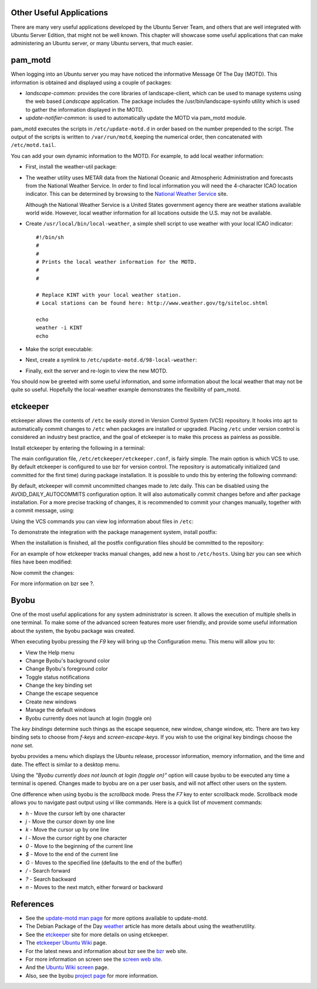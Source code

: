 Other Useful Applications
=========================

There are many very useful applications developed by the Ubuntu Server
Team, and others that are well integrated with Ubuntu Server Edition,
that might not be well known. This chapter will showcase some useful
applications that can make administering an Ubuntu server, or many
Ubuntu servers, that much easier.

pam\_motd
=========

When logging into an Ubuntu server you may have noticed the informative
Message Of The Day (MOTD). This information is obtained and displayed
using a couple of packages:

-  *landscape-common:* provides the core libraries of landscape-client,
   which can be used to manage systems using the web based *Landscape*
   application. The package includes the /usr/bin/landscape-sysinfo
   utility which is used to gather the information displayed in the
   MOTD.

-  *update-notifier-common:* is used to automatically update the MOTD
   via pam\_motd module.

pam\_motd executes the scripts in ``/etc/update-motd.d`` in order based
on the number prepended to the script. The output of the scripts is
written to ``/var/run/motd``, keeping the numerical order, then
concatenated with ``/etc/motd.tail``.

You can add your own dynamic information to the MOTD. For example, to
add local weather information:

-  First, install the weather-util package:

   ::

-  The weather utility uses METAR data from the National Oceanic and
   Atmospheric Administration and forecasts from the National Weather
   Service. In order to find local information you will need the
   4-character ICAO location indicator. This can be determined by
   browsing to the `National Weather
   Service <http://www.weather.gov/tg/siteloc.shtml>`__ site.

   Although the National Weather Service is a United States government
   agency there are weather stations available world wide. However,
   local weather information for all locations outside the U.S. may not
   be available.

-  Create ``/usr/local/bin/local-weather``, a simple shell script to use
   weather with your local ICAO indicator:

   ::

       #!/bin/sh
       #
       #
       # Prints the local weather information for the MOTD.
       #
       #

       # Replace KINT with your local weather station.
       # Local stations can be found here: http://www.weather.gov/tg/siteloc.shtml

       echo
       weather -i KINT
       echo

-  Make the script executable:

   ::

-  Next, create a symlink to ``/etc/update-motd.d/98-local-weather``:

   ::

-  Finally, exit the server and re-login to view the new MOTD.

You should now be greeted with some useful information, and some
information about the local weather that may not be quite so useful.
Hopefully the local-weather example demonstrates the flexibility of
pam\_motd.

etckeeper
=========

etckeeper allows the contents of ``/etc`` be easily stored in Version
Control System (VCS) repository. It hooks into apt to automatically
commit changes to ``/etc`` when packages are installed or upgraded.
Placing ``/etc`` under version control is considered an industry best
practice, and the goal of etckeeper is to make this process as painless
as possible.

Install etckeeper by entering the following in a terminal:

::

The main configuration file, ``/etc/etckeeper/etckeeper.conf``, is
fairly simple. The main option is which VCS to use. By default etckeeper
is configured to use bzr for version control. The repository is
automatically initialized (and committed for the first time) during
package installation. It is possible to undo this by entering the
following command:

::

By default, etckeeper will commit uncommitted changes made to /etc
daily. This can be disabled using the AVOID\_DAILY\_AUTOCOMMITS
configuration option. It will also automatically commit changes before
and after package installation. For a more precise tracking of changes,
it is recommended to commit your changes manually, together with a
commit message, using:

::

Using the VCS commands you can view log information about files in
``/etc``:

::

To demonstrate the integration with the package management system,
install postfix:

::

When the installation is finished, all the postfix configuration files
should be committed to the repository:

::

For an example of how etckeeper tracks manual changes, add new a host to
``/etc/hosts``. Using bzr you can see which files have been modified:

::


Now commit the changes:

::

For more information on bzr see ?.

Byobu
=====

One of the most useful applications for any system administrator is
screen. It allows the execution of multiple shells in one terminal. To
make some of the advanced screen features more user friendly, and
provide some useful information about the system, the byobu package was
created.

When executing byobu pressing the *F9* key will bring up the
Configuration menu. This menu will allow you to:

-  View the Help menu

-  Change Byobu's background color

-  Change Byobu's foreground color

-  Toggle status notifications

-  Change the key binding set

-  Change the escape sequence

-  Create new windows

-  Manage the default windows

-  Byobu currently does not launch at login (toggle on)

The *key bindings* determine such things as the escape sequence, new
window, change window, etc. There are two key binding sets to choose
from *f-keys* and *screen-escape-keys*. If you wish to use the original
key bindings choose the *none* set.

byobu provides a menu which displays the Ubuntu release, processor
information, memory information, and the time and date. The effect is
similar to a desktop menu.

Using the *"Byobu currently does not launch at login (toggle on)"*
option will cause byobu to be executed any time a terminal is opened.
Changes made to byobu are on a per user basis, and will not affect other
users on the system.

One difference when using byobu is the *scrollback* mode. Press the *F7*
key to enter scrollback mode. Scrollback mode allows you to navigate
past output using *vi* like commands. Here is a quick list of movement
commands:

-  *h* - Move the cursor left by one character

-  *j* - Move the cursor down by one line

-  *k* - Move the cursor up by one line

-  *l* - Move the cursor right by one character

-  *0* - Move to the beginning of the current line

-  *$* - Move to the end of the current line

-  *G* - Moves to the specified line (defaults to the end of the buffer)

-  */* - Search forward

-  *?* - Search backward

-  *n* - Moves to the next match, either forward or backward

References
==========

-  See the `update-motd man
   page <http://manpages.ubuntu.com/manpages/&distro-short-codename;/en/man5/update-motd.5.html>`__
   for more options available to update-motd.

-  The Debian Package of the Day
   `weather <http://debaday.debian.net/2007/10/04/weather-check-weather-conditions-and-forecasts-on-the-command-line/>`__
   article has more details about using the weatherutility.

-  See the `etckeeper <http://kitenet.net/~joey/code/etckeeper/>`__ site
   for more details on using etckeeper.

-  The `etckeeper Ubuntu
   Wiki <https://help.ubuntu.com/community/etckeeper>`__ page.

-  For the latest news and information about bzr see the
   `bzr <http://bazaar-vcs.org/>`__ web site.

-  For more information on screen see the `screen web
   site <http://www.gnu.org/software/screen/>`__.

-  And the `Ubuntu Wiki
   screen <https://help.ubuntu.com/community/Screen>`__ page.

-  Also, see the byobu `project page <https://launchpad.net/byobu>`__
   for more information.


